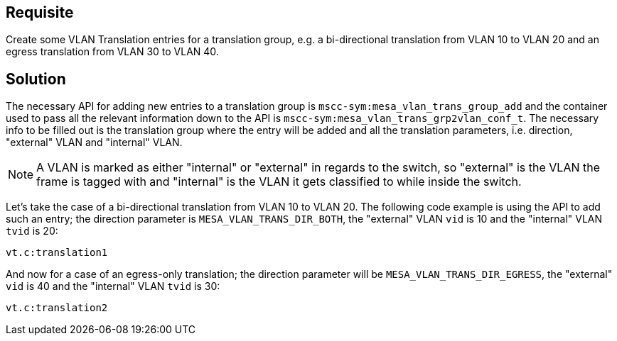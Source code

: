 :vt: VLAN Translation

== Requisite

Create some {vt} entries for a translation group, e.g. a bi-directional
translation from VLAN 10 to VLAN 20 and an egress translation from VLAN 30
to VLAN 40.

== Solution

The necessary API for adding new entries to a translation group is
`mscc-sym:mesa_vlan_trans_group_add` and the container used to pass all the
relevant information down to the API is `mscc-sym:mesa_vlan_trans_grp2vlan_conf_t`.
The necessary info to be filled out is the translation group where the entry will be
added and all the translation parameters, i.e. direction, "external" VLAN and "internal"
VLAN.

NOTE: A VLAN is marked as either "internal" or "external" in regards to the switch, so
"external" is the VLAN the frame is tagged with and "internal" is the VLAN it gets
classified to while inside the switch.

Let's take the case of a bi-directional translation from VLAN 10 to VLAN 20. The following
code example is using the API to add such an entry; the direction parameter is
`MESA_VLAN_TRANS_DIR_BOTH`, the "external" VLAN `vid` is 10 and the "internal" VLAN `tvid`
is 20:

[source,snippet]
----
vt.c:translation1
----

And now for a case of an egress-only translation; the direction parameter will be
`MESA_VLAN_TRANS_DIR_EGRESS`, the "external" `vid` is 40 and the "internal" VLAN `tvid`
is 30:

[source,snippet]
----
vt.c:translation2
----
